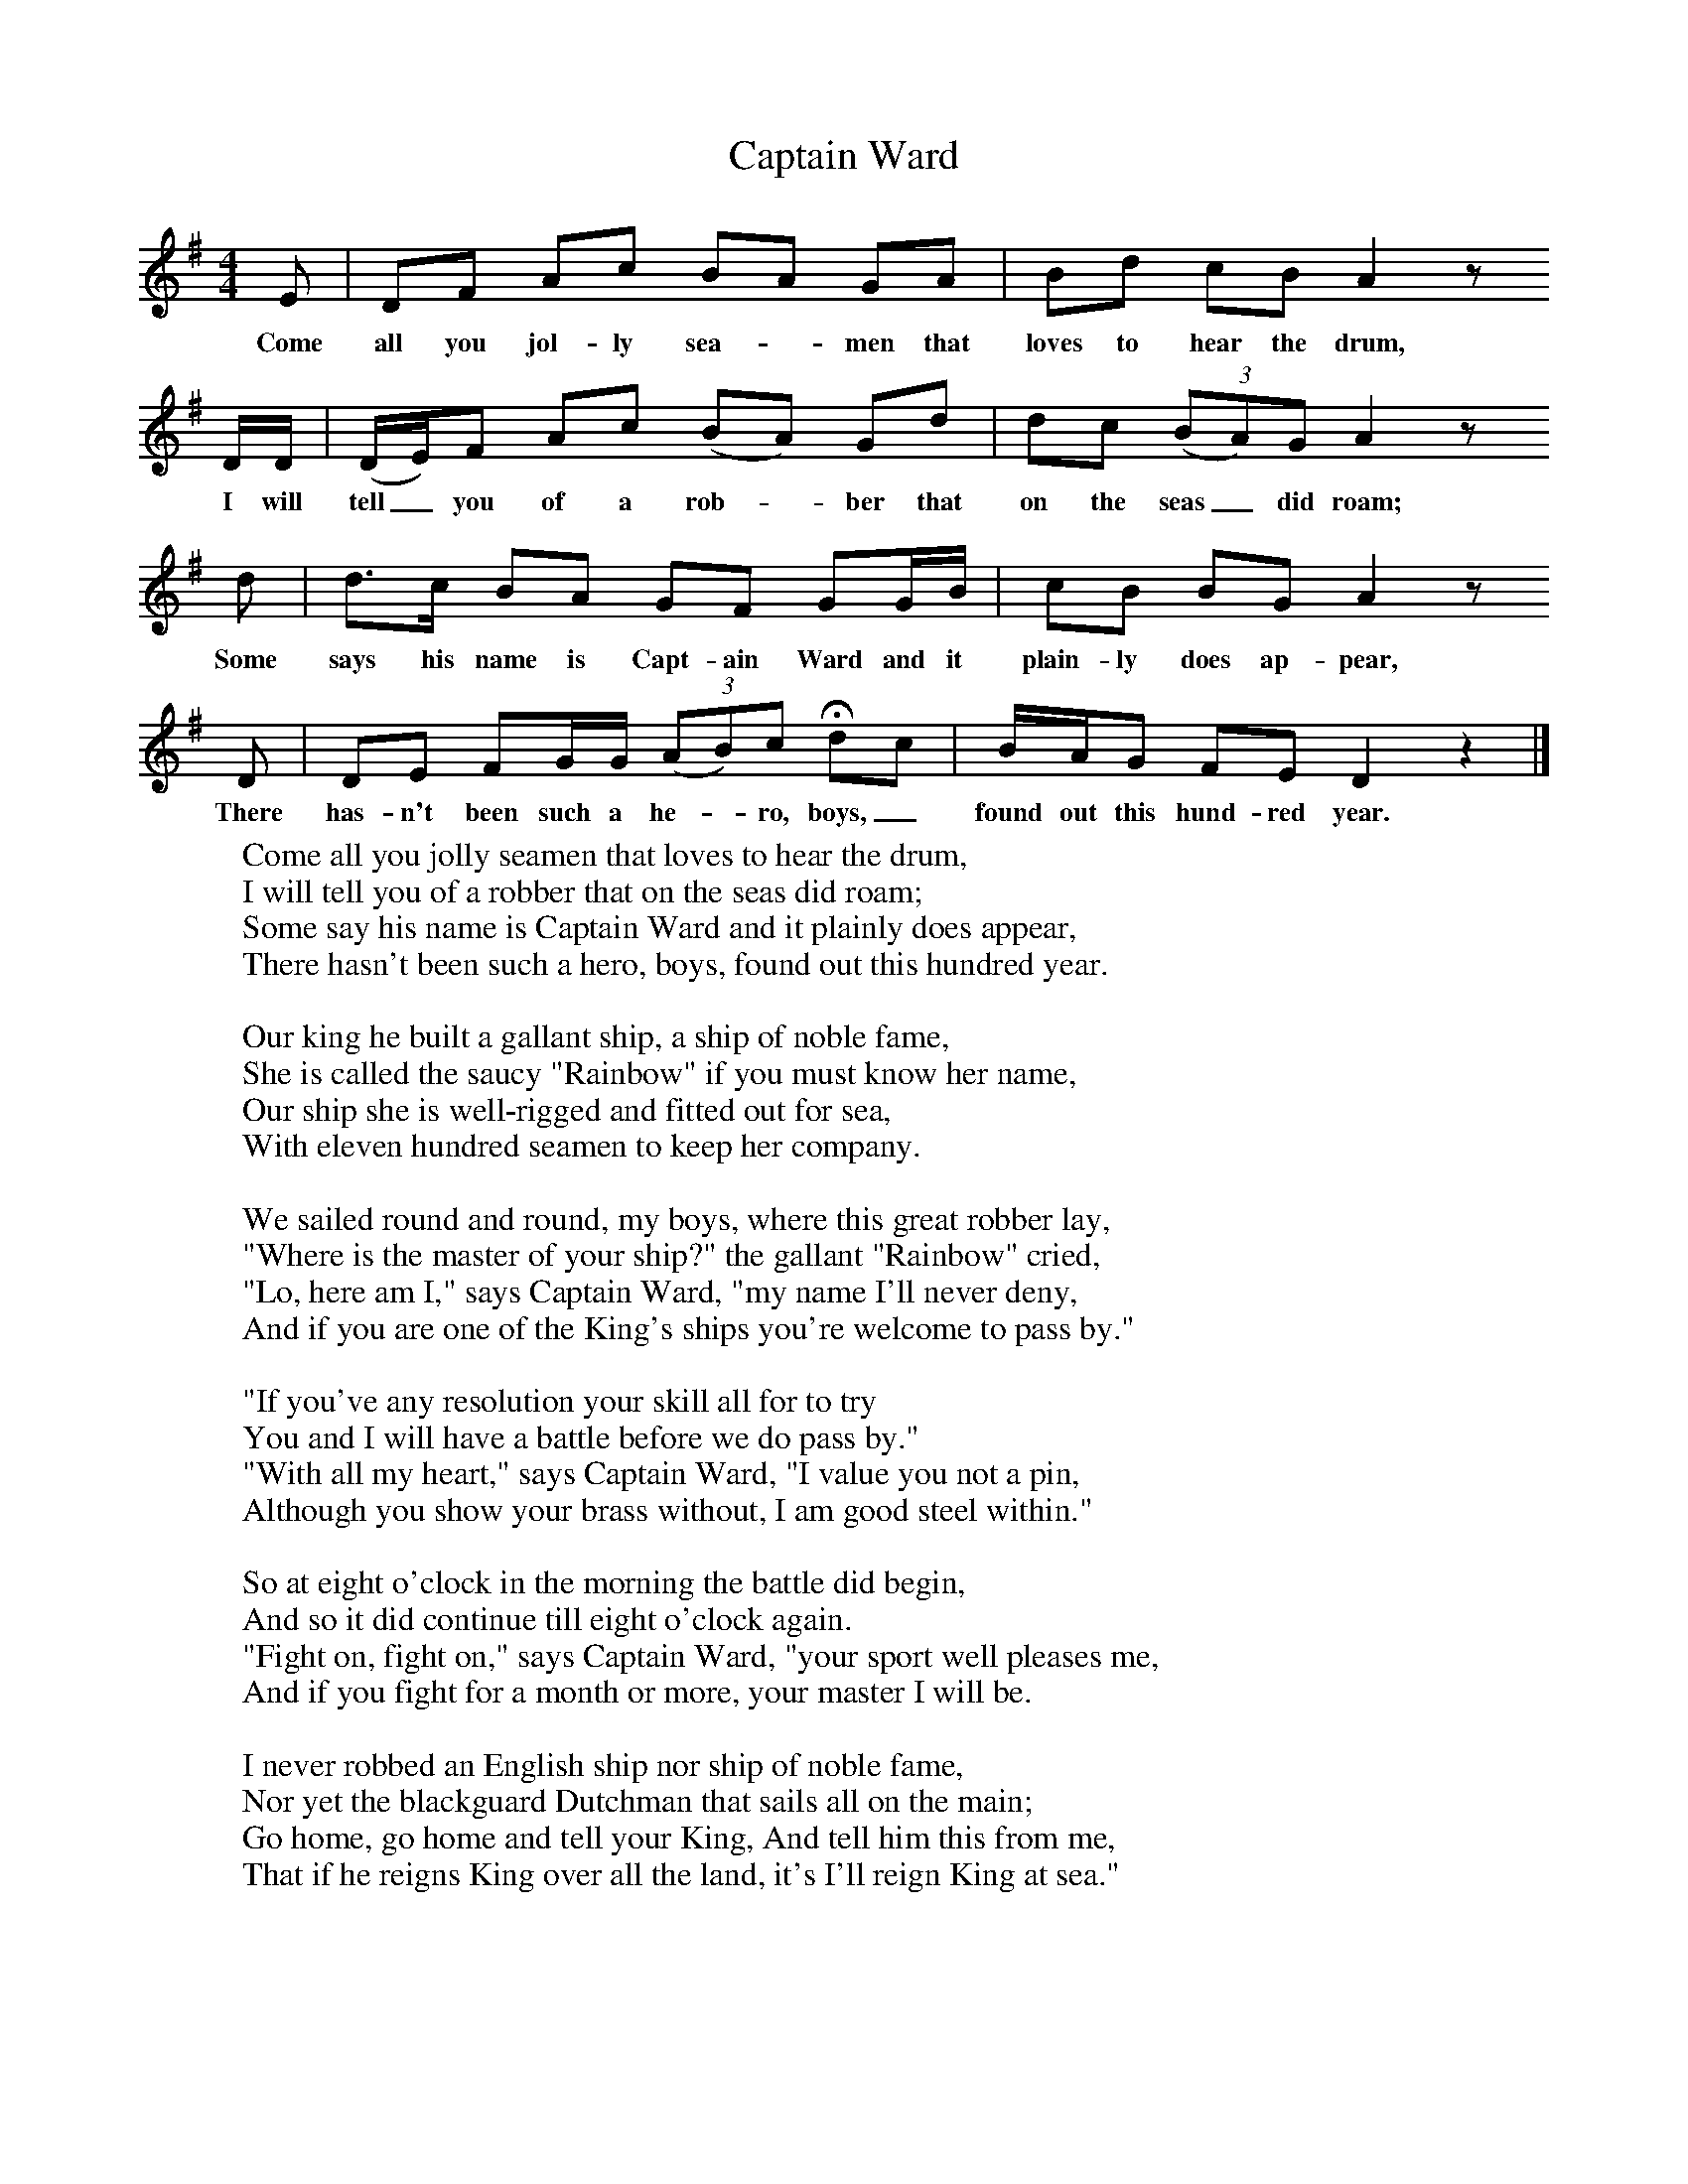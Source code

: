 X:1
T:Captain Ward
B:Purslow, F, 1968,The Wanton Seed, EFDS Publications, London
S:Isaac Hobbes, Micheldever, Hants, May 1906
Z:Gardiner H.241
F:http://www.folkinfo.org/songs
M:4/4     %Meter
L:1/8     %
K:DMix
E |DF Ac BA GA |Bd cB A2 z
w:Come all you jol-ly sea-*men that loves to hear the drum,
 D/D/ |(D/E/)F Ac (BA) Gd | dc (3(BA)G A2 z
w: I will tell_ you of a rob-*ber that  on the seas_did roam;
 d |d3/2c/ BA GF GG/B/ |cB BG A2 z
w:Some says his name is Capt-ain Ward and it plain-ly does ap-pear,
D |DE FG/G/ (3(AB)c Hdc | B/A/G FE D2 z2 |]
w:There has-n't been such a he-*ro, boys,_ found out this hund-red year.
W:Come all you jolly seamen that loves to hear the drum,
W:I will tell you of a robber that on the seas did roam;
W:Some say his name is Captain Ward and it plainly does appear,
W:There hasn't been such a hero, boys, found out this hundred year.
W:
W:Our king he built a gallant ship, a ship of noble fame,
W:She is called the saucy "Rainbow" if you must know her name,
W:Our ship she is well-rigged and fitted out for sea,
W:With eleven hundred seamen to keep her company.
W:
W:We sailed round and round, my boys, where this great robber lay,
W:"Where is the master of your ship?" the gallant "Rainbow" cried,
W:"Lo, here am I," says Captain Ward, "my name I'll never deny,
W:And if you are one of the King's ships you're welcome to pass by."
W:
W:"If you've any resolution your skill all for to try
W:You and I will have a battle before we do pass by."
W:"With all my heart," says Captain Ward, "I value you not a pin,
W:Although you show your brass without, I am good steel within."
W:
W:So at eight o'clock in the morning the battle did begin,
W:And so it did continue till eight o'clock again.
W:"Fight on, fight on," says Captain Ward, "your sport well pleases me,
W:And if you fight for a month or more, your master I will be.
W:
W:I never robbed an English ship nor ship of noble fame,
W:Nor yet the blackguard Dutchman that sails all on the main;
W:Go home, go home and tell your King, And tell him this from me,
W:That if he reigns King over all the land, it's I'll reign King at sea."
